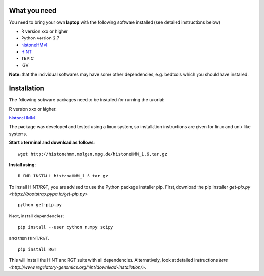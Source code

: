 =============
What you need
=============

You need to bring your own **laptop** with the following software installed (see detailed instructions below)

* R version xxx or higher
* Python version 2.7
* `histoneHMM <http://histonehmm.molgen.mpg.de>`_ 
* `HINT </http://github.com/CostaLab/reg-gen>`_ 
* TEPIC
* IGV

**Note:** that the individual softwares may have some other dependencies, e.g. bedtools which you should have installed.

============
Installation
============

The following software packages need to be installed for running the tutorial:

R version xxx or higher.

`histoneHMM <http://histonehmm.molgen.mpg.de>`_ 

The package was developed and tested using a linux system, so installation instructions are given for linux and unix like systems.

**Start a terminal and download as follows**::

  wget http://histonehmm.molgen.mpg.de/histoneHMM_1.6.tar.gz


**Install using**::

  R CMD INSTALL histoneHMM_1.6.tar.gz

To install HINT/RGT, you are advised to use the Python package installer pip. First, download the pip installer `get-pip.py <https://bootstrap.pypa.io/get-pip.py>`

::

    python get-pip.py

Next, install dependencies:

::

    pip install --user cython numpy scipy


and then HINT/RGT. 

::

    pip install RGT

This will install the HINT and RGT suite with all dependencies. Alternatively, look at detailed instructions `here <http://www.regulatory-genomics.org/hint/download-installation/>`.




